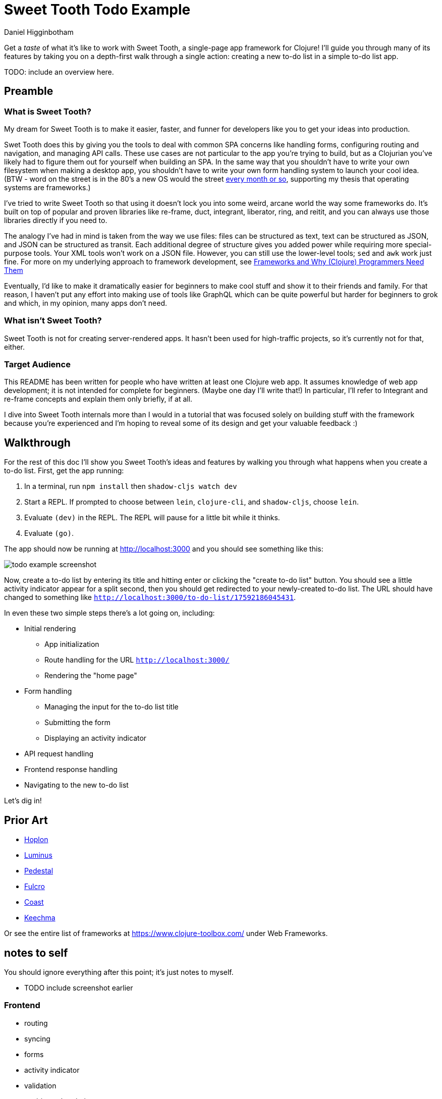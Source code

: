 = Sweet Tooth Todo Example =
Daniel Higginbotham


Get a _taste_ of what it's like to work with Sweet Tooth, a single-page app
framework for Clojure! I'll guide you through many of its features by taking you
on a depth-first walk through a single action: creating a new to-do list in a
simple to-do list app.

TODO: include an overview here.


== Preamble ==

=== What is Sweet Tooth? ===
My dream for Sweet Tooth is to make it easier, faster, and funner for
developers like you to get your ideas into production.

Swet Tooth does this by giving you the tools to deal with common SPA concerns
like handling forms, configuring routing and navigation, and managing API calls.
These use cases are not particular to the app you're trying to build, but as a
Clojurian you've likely had to figure them out for yourself when building an
SPA. In the same way that you shouldn't have to write your own filesystem when
making a desktop app, you shouldn't have to write your own form handling system
to launch your cool idea. (BTW - word on the street is in the 80's a new OS
would the street https://twitter.com/GeePawHill/status/1256342997643526151[every month or so], supporting my thesis that operating systems
are frameworks.)

I've tried to write Sweet Tooth so that using it doesn't lock you into some
weird, arcane world the way some frameworks do. It's built on top of popular and
proven libraries like re-frame, duct, integrant, liberator, ring, and reitit,
and you can always use those libraries directly if you need to.

The analogy I've had in mind is taken from the way we use files: files can be
structured as text, text can be structured as JSON, and JSON can be structured
as transit. Each additional degree of structure gives you added power while
requiring more special-purpose tools. Your XML tools won't work on a JSON file.
However, you can still use the lower-level tools; `sed` and `awk` work just
fine. For more on my underlying approach to framework development, see
http://flyingmachinestudios.com/programming/why-programmers-need-frameworks/[Frameworks and Why (Clojure) Programmers Need Them]

Eventually, I'd like to make it dramatically easier for beginners to make cool
stuff and show it to their friends and family. For that reason, I haven't put
any effort into making use of tools like GraphQL which can be quite powerful but
harder for beginners to grok and which, in my opinion, many apps don't need.


=== What isn't Sweet Tooth? ===
Sweet Tooth is not for creating server-rendered apps. It hasn't been
used for high-traffic projects, so it's currently not for that,
either.


=== Target Audience ===
This README has been written for people who have written at least one
Clojure web app. It assumes knowledge of web app development; it is
not intended for complete for beginners. (Maybe one day I'll write
that!) In particular, I'll refer to Integrant and re-frame concepts
and explain them only briefly, if at all.

I dive into Sweet Tooth internals more than I would in a tutorial that
was focused solely on building stuff with the framework because you're
experienced and I'm hoping to reveal some of its design and get your
valuable feedback :)


== Walkthrough ==
For the rest of this doc I'll show you Sweet Tooth's ideas and
features by walking you through what happens when you create a to-do
list. First, get the app running:

. In a terminal, run `npm install` then `shadow-cljs watch dev`
. Start a REPL. If prompted to choose between `lein`, `clojure-cli`,
and `shadow-cljs`, choose `lein`.
. Evaluate `(dev)` in the REPL. The REPL will pause for a little bit
while it thinks.
. Evaluate `(go)`.

The app should now be running at http://localhost:3000[http://localhost:3000] and you should see
something like this:

image::01-running.png[todo example screenshot]

Now, create a to-do list by entering its title and hitting enter or
clicking the "create to-do list" button. You should see a little
activity indicator appear for a split second, then you should get
redirected to your newly-created to-do list. The URL should have
changed to something like
`http://localhost:3000/to-do-list/17592186045431`.

In even these two simple steps there's a lot going on, including:

* Initial rendering
** App initialization
** Route handling for the URL `http://localhost:3000/`
** Rendering the "home page"
* Form handling
** Managing the input for the to-do list title
** Submitting the form
** Displaying an activity indicator
* API request handling
* Frontend response handling
* Navigating to the new to-do list

Let's dig in!


== Prior Art ==
* http://hoplon.io/[Hoplon]
* https://luminusweb.com/[Luminus]
* http://pedestal.io/[Pedestal]
* http://fulcro.fulcrologic.com/[Fulcro]
* https://github.com/coast-framework/coast[Coast]
* https://github.com/keechma/keechma[Keechma]

Or see the entire list of frameworks at https://www.clojure-toolbox.com/[https://www.clojure-toolbox.com/] under
Web Frameworks.


== notes to self ==
You should ignore everything after this point; it's just notes to myself.

* TODO include screenshot earlier

### Frontend

* routing
* syncing
* forms
* activity indicator
* validation
* expiring subscriptions
* re-frame sugar
* sync language

### Backend

* routing
* endpoints

## Exercises
